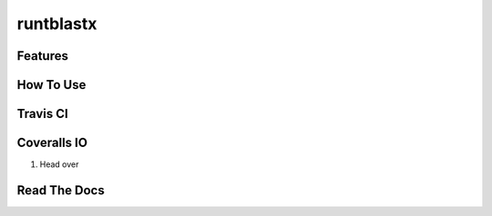 runtblastx
===============
.. image:: https://readthedocs.org/projects/python-template/badge/?version=latest
    :target: http://python-template.readthedocs.org/en/latest/
    :alt: Documentation Status

.. image:: https://travis-ci.org/VDBWRAIR/runtblastx.svg
    :target: https://travis-ci.org/VDBWRAIR/runtblastx

.. image:: https://coveralls.io/repos/VDBWRAIR/runtblastx/badge.svg
    :target: https://coveralls.io/r/VDBWRAIR/runtblastx



Features
--------


How To Use
----------


Travis CI
---------


Coveralls IO
------------

#. Head over 

Read The Docs
-------------


